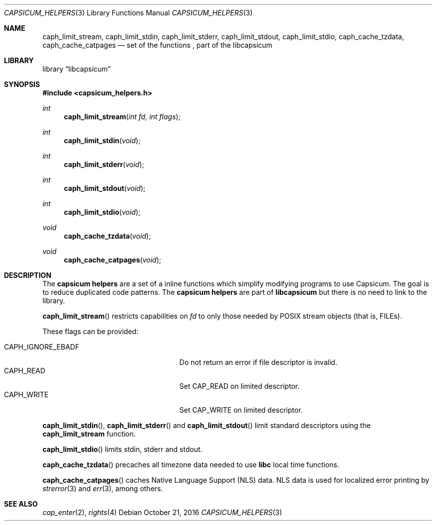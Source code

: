 .\" Copyright (c) 2016 Mariusz Zaborski <oshogbo@FreeBSD.org>
.\" All rights reserved.
.\"
.\" Redistribution and use in source and binary forms, with or without
.\" modification, are permitted provided that the following conditions
.\" are met:
.\" 1. Redistributions of source code must retain the above copyright
.\"    notice, this list of conditions and the following disclaimer.
.\" 2. Redistributions in binary form must reproduce the above copyright
.\"    notice, this list of conditions and the following disclaimer in the
.\"    documentation and/or other materials provided with the distribution.
.\"
.\" THIS SOFTWARE IS PROVIDED BY THE AUTHORS AND CONTRIBUTORS ``AS IS'' AND
.\" ANY EXPRESS OR IMPLIED WARRANTIES, INCLUDING, BUT NOT LIMITED TO, THE
.\" IMPLIED WARRANTIES OF MERCHANTABILITY AND FITNESS FOR A PARTICULAR PURPOSE
.\" ARE DISCLAIMED.  IN NO EVENT SHALL THE AUTHORS OR CONTRIBUTORS BE LIABLE
.\" FOR ANY DIRECT, INDIRECT, INCIDENTAL, SPECIAL, EXEMPLARY, OR CONSEQUENTIAL
.\" DAMAGES (INCLUDING, BUT NOT LIMITED TO, PROCUREMENT OF SUBSTITUTE GOODS
.\" OR SERVICES; LOSS OF USE, DATA, OR PROFITS; OR BUSINESS INTERRUPTION)
.\" HOWEVER CAUSED AND ON ANY THEORY OF LIABILITY, WHETHER IN CONTRACT, STRICT
.\" LIABILITY, OR TORT (INCLUDING NEGLIGENCE OR OTHERWISE) ARISING IN ANY WAY
.\" OUT OF THE USE OF THIS SOFTWARE, EVEN IF ADVISED OF THE POSSIBILITY OF
.\" SUCH DAMAGE.
.\"
.\" $FreeBSD$
.\"
.Dd October 21, 2016
.Dt CAPSICUM_HELPERS 3
.Os
.Sh NAME
.Nm caph_limit_stream ,
.Nm caph_limit_stdin ,
.Nm caph_limit_stderr ,
.Nm caph_limit_stdout ,
.Nm caph_limit_stdio ,
.Nm caph_cache_tzdata ,
.Nm caph_cache_catpages
.Nd "set of the functions , part of the libcapsicum"
.Sh LIBRARY
.Lb libcapsicum
.Sh SYNOPSIS
.In capsicum_helpers.h
.Ft int
.Fn caph_limit_stream "int fd, int flags"
.Ft int
.Fn caph_limit_stdin "void"
.Ft int
.Fn caph_limit_stderr "void"
.Ft int
.Fn caph_limit_stdout "void"
.Ft int
.Fn caph_limit_stdio "void"
.Ft void
.Fn caph_cache_tzdata "void"
.Ft void
.Fn caph_cache_catpages "void"
.Sh DESCRIPTION
The
.Nm capsicum helpers
are a set of a inline functions which simplify modifying programs to use
Capsicum.
The goal is to reduce duplicated code patterns.
The
.Nm capsicum helpers
are part of
.Nm libcapsicum
but there is no need to link to the library.
.Pp
.Fn caph_limit_stream
restricts capabilities on
.Fa fd
to only those needed by POSIX stream objects (that is, FILEs).
.Pp
These flags can be provided:
.Pp
.Bl -tag -width "CAPH_IGNORE_EBADF" -compact -offset indent
.It Dv CAPH_IGNORE_EBADF
Do not return an error if file descriptor is invalid.
.It Dv CAPH_READ
Set CAP_READ on limited descriptor.
.It Dv CAPH_WRITE
Set CAP_WRITE on limited descriptor.
.El
.Pp
.Fn caph_limit_stdin ,
.Fn caph_limit_stderr
and
.Fn caph_limit_stdout
limit standard descriptors using the
.Nm caph_limit_stream
function.
.Pp
.Fn caph_limit_stdio
limits stdin, stderr and stdout.
.Pp
.Fn caph_cache_tzdata
precaches all timezone data needed to use
.Li libc
local time functions.
.Pp
.Fn caph_cache_catpages
caches Native Language Support (NLS) data.
NLS data is used for localized error printing by
.Xr strerror 3
and
.Xr err 3 ,
among others.
.Ed
.Sh SEE ALSO
.Xr cap_enter 2 ,
.Xr rights 4
